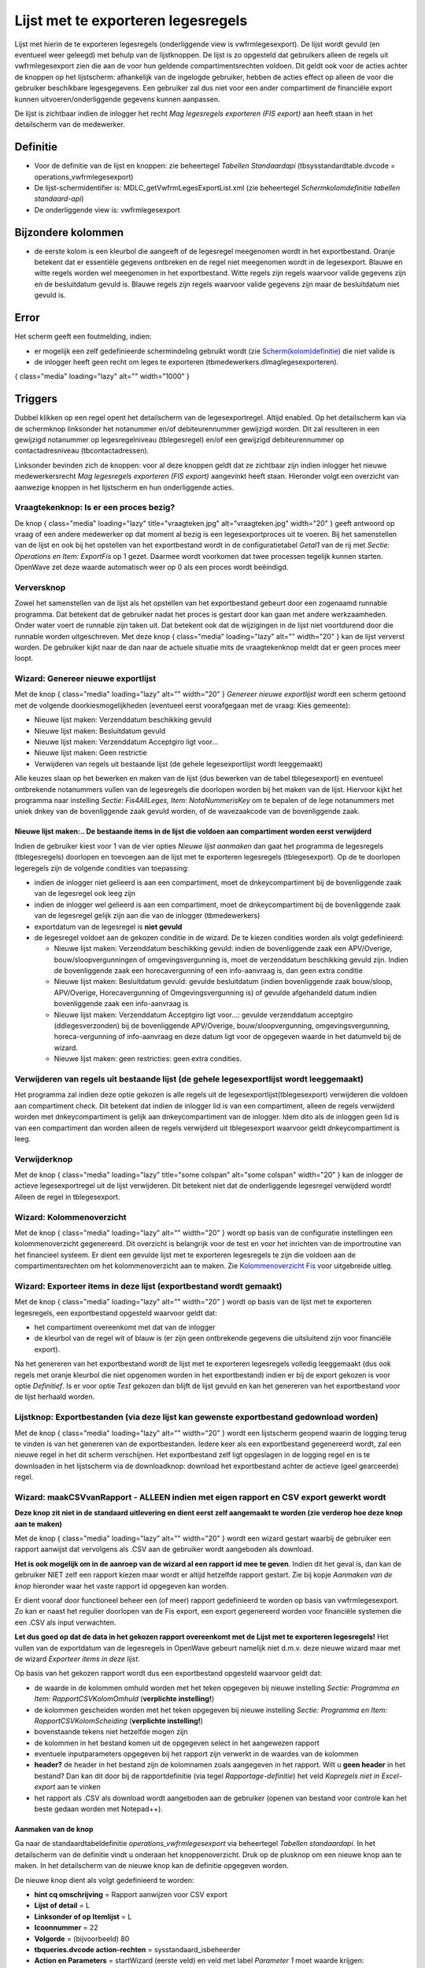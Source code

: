 Lijst met te exporteren legesregels
===================================

Lijst met hierin de te exporteren legesregels (onderliggende view is
vwfrmlegesexport). De lijst wordt gevuld (en eventueel weer geleegd) met
behulp van de lijstknoppen. De lijst is zo opgesteld dat gebruikers
alleen de regels uit vwfrmlegesexport zien die aan de voor hun geldende
compartimentsrechten voldoen. Dit geldt ook voor de acties achter de
knoppen op het lijstscherm: afhankelijk van de ingelogde gebruiker,
hebben de acties effect op alleen de voor die gebruiker beschikbare
legesgegevens. Een gebruiker zal dus niet voor een ander compartiment de
financiële export kunnen uitvoeren/onderliggende gegevens kunnen
aanpassen.

De lijst is zichtbaar indien de inlogger het recht *Mag legesregels
exporteren (FIS export)* aan heeft staan in het detailscherm van de
medewerker.

Definitie
---------

-  Voor de definitie van de lijst en knoppen: zie beheertegel *Tabellen
   Standaardapi* (tbsysstandardtable.dvcode =
   operations_vwfrmlegesexport)
-  De lijst-schermidentifier is: MDLC_getVwfrmLegesExportList.xml (zie
   beheertegel *Schermkolomdefinitie tabellen standaard-api*)
-  De onderliggende view is: vwfrmlegesexport

Bijzondere kolommen
-------------------

-  de eerste kolom is een kleurbol die aangeeft of de legesregel
   meegenomen wordt in het exportbestand. Oranje betekent dat er
   essentiële gegevens ontbreken en de regel niet meegenomen wordt in de
   legesexport. Blauwe en witte regels worden wel meegenomen in het
   exportbestand. Witte regels zijn regels waarvoor valide gegevens zijn
   en de besluitdatum gevuld is. Blauwe regels zijn regels waarvoor
   valide gegevens zijn maar de besluitdatum niet gevuld is.

Error
-----

Het scherm geeft een foutmelding, indien:

-  er mogelijk een zelf gedefinieerde schermindeling gebruikt wordt (zie
   `Scherm(kolom)definitie </docs/instellen_inrichten/schermdefinitie.md>`__)
   die niet valide is
-  de inlogger heeft geen recht om leges te exporteren
   (tbmedewerkers.dlmaglegesexporteren).

|image1|\ { class="media" loading="lazy" alt="" width="1000" }

Triggers
--------

Dubbel klikken op een regel opent het detailscherm van de
legesexportregel. Altijd enabled. Op het detailscherm kan via de
schermknop linksonder het notanummer en/of debiteurennummer gewijzigd
worden. Dit zal resulteren in een gewijzigd notanummer op
legesregelniveau (tblegesregel) en/of een gewijzigd debiteurennummer op
contactadresniveau (tbcontactadressen).

Linksonder bevinden zich de knoppen: voor al deze knoppen geldt dat ze
zichtbaar zijn indien inlogger het nieuwe medewerkersrecht *Mag
legesregels exporteren (FIS export)* aangevinkt heeft staan. Hieronder
volgt een overzicht van aanwezige knoppen in het lijstscherm en hun
onderliggende acties.

Vraagtekenknop: Is er een proces bezig?
~~~~~~~~~~~~~~~~~~~~~~~~~~~~~~~~~~~~~~~

De knop |image2|\ { class="media" loading="lazy" title="vraagteken.jpg"
alt="vraagteken.jpg" width="20" } geeft antwoord op vraag of een andere
medewerker op dat moment al bezig is een legesexportproces uit te
voeren. Bij het samenstellen van de lijst en ook bij het opstellen van
het exportbestand wordt in de configuratietabel *Getal1* van de rij met
*Sectie: Operations en Item: ExportFis* op 1 gezet. Daarmee wordt
voorkomen dat twee processen tegelijk kunnen starten. OpenWave zet deze
waarde automatisch weer op 0 als een proces wordt beëindigd.

Verversknop
~~~~~~~~~~~

Zowel het samenstellen van de lijst als het opstellen van het
exportbestand gebeurt door een zogenaamd runnable programma. Dat
betekent dat de gebruiker nadat het proces is gestart door kan gaan met
andere werkzaamheden. Onder water voert de runnable zijn taken uit. Dat
betekent ook dat de wijzigingen in de lijst niet voortdurend door die
runnable worden uitgeschreven. Met deze knop |image3|\ { class="media"
loading="lazy" alt="" width="20" } kan de lijst ververst worden. De
gebruiker kijkt naar de dan naar de actuele situatie mits de
vraagtekenknop meldt dat er geen proces meer loopt.

Wizard: Genereer nieuwe exportlijst
~~~~~~~~~~~~~~~~~~~~~~~~~~~~~~~~~~~

Met de knop |image4|\ { class="media" loading="lazy" alt="" width="20" }
*Genereer nieuwe exportlijst* wordt een scherm getoond met de volgende
doorkiesmogelijkheden (eventueel eerst voorafgegaan met de vraag: Kies
gemeente):

-  Nieuwe lijst maken: Verzenddatum beschikking gevuld
-  Nieuwe lijst maken: Besluitdatum gevuld
-  Nieuwe lijst maken: Verzenddatum Acceptgiro ligt voor…
-  Nieuwe lijst maken: Geen restrictie
-  Verwijderen van regels uit bestaande lijst (de gehele
   legesexportlijst wordt leeggemaakt)

Alle keuzes slaan op het bewerken en maken van de lijst (dus bewerken
van de tabel tblegesexport) en eventueel ontbrekende notanummers vullen
van de legesregels die doorlopen worden bij het maken van de lijst.
Hiervoor kijkt het programma naar instelling *Sectie: Fis4AllLeges,
Item: NotaNummerisKey* om te bepalen of de lege notanummers met uniek
dnkey van de bovenliggende zaak gevuld worden, of de wavezaakcode van de
bovenliggende zaak.

.. _nieuwe-lijst-maken-de-bestaande-items-in-de-lijst-die-voldoen-aan-compartiment-worden-eerst-verwijderd:

Nieuwe lijst maken:.. De bestaande items in de lijst die voldoen aan compartiment worden eerst verwijderd
^^^^^^^^^^^^^^^^^^^^^^^^^^^^^^^^^^^^^^^^^^^^^^^^^^^^^^^^^^^^^^^^^^^^^^^^^^^^^^^^^^^^^^^^^^^^^^^^^^^^^^^^^

Indien de gebruiker kiest voor 1 van de vier opties *Nieuwe lijst
aanmaken* dan gaat het programma de legesregels (tblegesregels)
doorlopen en toevoegen aan de lijst met te exporteren legesregels
(tblegesexport). Op de te doorlopen legeregels zijn de volgende
condities van toepassing:

-  indien de inlogger niet gelieerd is aan een compartiment, moet de
   dnkeycompartiment bij de bovenliggende zaak van de legesregel ook
   leeg zijn
-  indien de inlogger wel gelieerd is aan een compartiment, moet de
   dnkeycompartiment bij de bovenliggende zaak van de legesregel gelijk
   zijn aan die van de inlogger (tbmedewerkers)
-  exportdatum van de legesregel is **niet gevuld**
-  de legesregel voldoet aan de gekozen conditie in de wizard. De te
   kiezen condities worden als volgt gedefinieerd:

   -  Nieuwe lijst maken: Verzenddatum beschikking gevuld: indien de
      bovenliggende zaak een APV/Overige, bouw/sloopvergunningen of
      omgevingsvergunning is, moet de verzenddatum beschikking gevuld
      zijn. Indien de bovenliggende zaak een horecavergunning of een
      info-aanvraag is, dan geen extra conditie
   -  Nieuwe lijst maken: Besluitdatum gevuld: gevulde besluitdatum
      (indien bovenliggende zaak bouw/sloop, APV/Overige,
      Horecavergunning of Omgevingsvergunning is) of gevulde afgehandeld
      datum indien bovenliggende zaak een info-aanvraag is
   -  Nieuwe lijst maken: Verzenddatum Acceptgiro ligt voor…: gevulde
      verzenddatum acceptgiro (ddlegesverzonden) bij de bovenliggende
      APV/Overige, bouw/sloopvergunning, omgevingsvergunning,
      horeca-vergunning of info-aanvraag en deze datum ligt voor de
      opgegeven waarde in het datumveld bij de wizard.
   -  Nieuwe lijst maken: geen restricties: geen extra condities.

Verwijderen van regels uit bestaande lijst (de gehele legesexportlijst wordt leeggemaakt)
~~~~~~~~~~~~~~~~~~~~~~~~~~~~~~~~~~~~~~~~~~~~~~~~~~~~~~~~~~~~~~~~~~~~~~~~~~~~~~~~~~~~~~~~~

Het programma zal indien deze optie gekozen is alle regels uit de
legesexportlijst(tblegesexport) verwijderen die voldoen aan compartiment
check. Dit betekent dat indien de inlogger lid is van een compartiment,
alleen de regels verwijderd worden met dnkeycompartiment is gelijk aan
dnkeycompartiment van de inlogger. Idem dito als de inloggen geen lid is
van een compartiment dan worden alleen de regels verwijderd uit
tblegesexport waarvoor geldt dnkeycompartiment is leeg.

Verwijderknop
~~~~~~~~~~~~~

Met de knop |image5|\ { class="media" loading="lazy" title="some
colspan" alt="some colspan" width="20" } kan de inlogger de actieve
legesexportregel uit de lijst verwijderen. Dit betekent niet dat de
onderliggende legesregel verwijderd wordt! Alleen de regel in
tblegesexport.

Wizard: Kolommenoverzicht
~~~~~~~~~~~~~~~~~~~~~~~~~

Met de knop |image6|\ { class="media" loading="lazy" alt="" width="20" }
wordt op basis van de configuratie instellingen een kolommenoverzicht
gegenereerd. Dit overzicht is belangrijk voor de test en voor het
inrichten van de importroutine van het financieel systeem. Er dient een
gevulde lijst met te exporteren legesregels te zijn die voldoen aan de
compartimentsrechten om het kolommenoverzicht aan te maken. Zie
`Kolommenoverzicht
Fis </docs/probleemoplossing/programmablokken/financiele_export/kolommen_overzicht.md>`__
voor uitgebreide uitleg.

Wizard: Exporteer items in deze lijst (exportbestand wordt gemaakt)
~~~~~~~~~~~~~~~~~~~~~~~~~~~~~~~~~~~~~~~~~~~~~~~~~~~~~~~~~~~~~~~~~~~

Met de knop |image7|\ { class="media" loading="lazy" alt="" width="20" }
wordt op basis van de lijst met te exporteren legesregels, een
exportbestand opgesteld waarvoor geldt dat:

-  het compartiment overeenkomt met dat van de inlogger
-  de kleurbol van de regel wit of blauw is (er zijn geen ontbrekende
   gegevens die uitsluitend zijn voor financiële export).

Na het genereren van het exportbestand wordt de lijst met te exporteren
legesregels volledig leeggemaakt (dus ook regels met oranje kleurbol die
niet opgenomen worden in het exportbestand) indien er bij de export
gekozen is voor optie *Definitief*. Is er voor optie *Test* gekozen dan
blijft de lijst gevuld en kan het genereren van het exportbestand voor
de lijst herhaald worden.

Lijstknop: Exportbestanden (via deze lijst kan gewenste exportbestand gedownload worden)
~~~~~~~~~~~~~~~~~~~~~~~~~~~~~~~~~~~~~~~~~~~~~~~~~~~~~~~~~~~~~~~~~~~~~~~~~~~~~~~~~~~~~~~~

Met de knop |image8|\ { class="media" loading="lazy" alt="" width="20" }
wordt een lijstscherm geopend waarin de logging terug te vinden is van
het genereren van de exportbestanden. Iedere keer als een exportbestand
gegenereerd wordt, zal een nieuwe regel in het dit scherm verschijnen.
Het exportbestand zelf ligt opgeslagen in de logging regel en is te
downloaden in het lijstscherm via de downloadknop: download het
exportbestand achter de actieve (geel gearceerde) regel.

Wizard: maakCSVvanRapport - ALLEEN indien met eigen rapport en CSV export gewerkt wordt
~~~~~~~~~~~~~~~~~~~~~~~~~~~~~~~~~~~~~~~~~~~~~~~~~~~~~~~~~~~~~~~~~~~~~~~~~~~~~~~~~~~~~~~

**Deze knop zit niet in de standaard uitlevering en dient eerst zelf
aangemaakt te worden (zie verderop hoe deze knop aan te maken)**

Met de knop |image9|\ { class="media" loading="lazy" alt="" width="20" }
wordt een wizard gestart waarbij de gebruiker een rapport aanwijst dat
vervolgens als .CSV aan de gebruiker wordt aangeboden als download.

**Het is ook mogelijk om in de aanroep van de wizard al een rapport id
mee te geven**. Indien dit het geval is, dan kan de gebruiker NIET zelf
een rapport kiezen maar wordt er altijd hetzelfde rapport gestart. Zie
bij kopje *Aanmaken van de knop* hieronder waar het vaste rapport id
opgegeven kan worden.

Er dient vooraf door functioneel beheer een (of meer) rapport
gedefinieerd te worden op basis van vwfrmlegesexport. Zo kan er naast
het regulier doorlopen van de Fis export, een export gegenereerd worden
voor financiële systemen die een .CSV als input verwachten.

**Let dus goed op dat de data in het gekozen rapport overeenkomt met de
Lijst met te exporteren legesregels!** Het vullen van de exportdatum van
de legesregels in OpenWave gebeurt namelijk niet d.m.v. deze nieuwe
wizard maar met de wizard *Exporteer items in deze lijst*.

Op basis van het gekozen rapport wordt dus een exportbestand opgesteld
waarvoor geldt dat:

-  de waarde in de kolommen omhuld worden met het teken opgegeven bij
   nieuwe instelling *Sectie: Programma en Item: RapportCSVKolomOmhuld*
   (**verplichte instelling!**)
-  de kolommen gescheiden worden met het teken opgegeven bij nieuwe
   instelling *Sectie: Programma en Item: RapportCSVKolomScheiding*
   (**verplichte instelling!**)
-  bovenstaande tekens niet hetzelfde mogen zijn
-  de kolommen in het bestand komen uit de opgegeven select in het
   aangewezen rapport
-  eventuele inputparameters opgegeven bij het rapport zijn verwerkt in
   de waardes van de kolommen
-  **header?** de header in het bestand zijn de kolomnamen zoals
   aangegeven in het rapport. Wilt u **geen header** in het bestand? Dan
   kan dit door bij de rapportdefinitie (via tegel
   *Rapportage-definitie*) het veld *Kopregels niet in Excel-export* aan
   te vinken
-  het rapport als .CSV als download wordt aangeboden aan de gebruiker
   (openen van bestand voor controle kan het beste gedaan worden met
   Notepad++).

Aanmaken van de knop
^^^^^^^^^^^^^^^^^^^^

Ga naar de standaardtabeldefinitie *operations_vwfrmlegesexport* via
beheertegel *Tabellen standaardapi*. In het detailscherm van de
definitie vindt u onderaan het knoppenoverzicht. Druk op de plusknop om
een nieuwe knop aan te maken. In het detailscherm van de nieuwe knop kan
de definitie opgegeven worden.

De nieuwe knop dient als volgt gedefinieerd te worden:

-  **hint cq omschrijving** = Rapport aanwijzen voor CSV export

-  **Lijst of detail** = L

-  **Linksonder of op Itemlijst** = L

-  **Icoonnummer** = 22

-  **Volgorde** = (bijvoorbeeld) 80

-  **tbqueries.dvcode action-rechten** = sysstandaard_isbeheerder

-  **Action en Parameters** = startWizard (eerste veld) en veld met
   label *Parameter 1* moet waarde krijgen: maakCSVvanRapport

-  **Optioneel: Parameter 2** = dnkey uit tbrapporten. **Niet
   verplicht!** zie ook hierboven genoemde tekst wanneer deze te vullen

-  De overige, hier niet genoemde velden hoeven niet gevuld te worden.

.. |image1| image:: /img/openwave/applicatiebeheer/probleemoplossing/programmablokken/fis_export_lege_lijstmetteexporterenregels.png
.. |image2| image:: /img/openwave/applicatiebeheer/instellen_inrichten/schermdefinitie/vraagteken.jpg
.. |image3| image:: /img/openwave/applicatiebeheer/instellen_inrichten/schermdefinitie/refresh_2.jpg
.. |image4| image:: /img/openwave/applicatiebeheer/instellen_inrichten/schermdefinitie/start_wizard2.jpg
.. |image5| image:: /img/openwave/applicatiebeheer/instellen_inrichten/schermdefinitie/delete.jpg
.. |image6| image:: /img/openwave/applicatiebeheer/instellen_inrichten/schermdefinitie/lesgeven.png
.. |image7| image:: /img/openwave/applicatiebeheer/instellen_inrichten/schermdefinitie/factuur3.jpg
.. |image8| image:: /img/openwave/applicatiebeheer/instellen_inrichten/schermdefinitie/lijst2.jpg
.. |image9| image:: /img/openwave/applicatiebeheer/instellen_inrichten/schermdefinitie/start_wizard2.jpg
